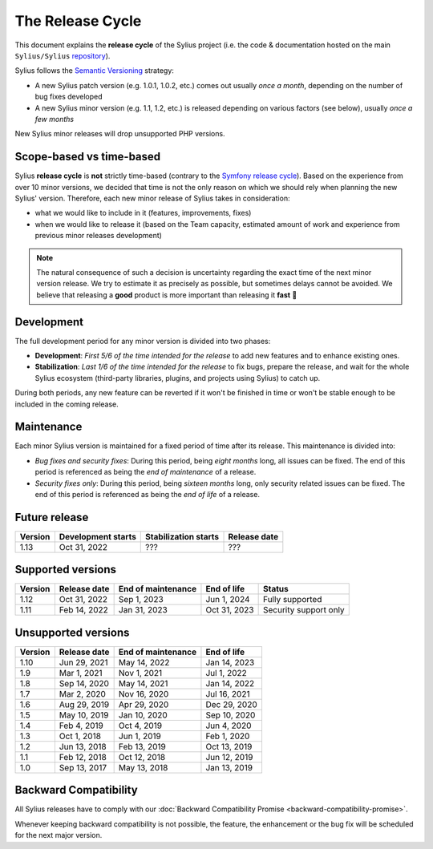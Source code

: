 The Release Cycle
=================

This document explains the **release cycle** of the Sylius project (i.e. the
code & documentation hosted on the main ``Sylius/Sylius`` `repository`_).

Sylius follows the `Semantic Versioning`_ strategy:

* A new Sylius patch version (e.g. 1.0.1, 1.0.2, etc.) comes out usually *once a month*, depending on the number of bug fixes developed
* A new Sylius minor version (e.g. 1.1, 1.2, etc.) is released depending on various factors (see below), usually *once a few months*

New Sylius minor releases will drop unsupported PHP versions.

Scope-based vs time-based
-------------------------

Sylius **release cycle** is **not** strictly time-based (contrary to the `Symfony release cycle`_). Based on the experience
from over 10 minor versions, we decided that time is not the only reason on which we should rely when planning the new Sylius'
version. Therefore, each new minor release of Sylius takes in consideration:

* what we would like to include in it (features, improvements, fixes)

* when we would like to release it (based on the Team capacity, estimated amount of work and experience from previous minor releases development)

.. note::

    The natural consequence of such a decision is uncertainty regarding the exact time of the next minor version release.
    We try to estimate it as precisely as possible, but sometimes delays cannot be avoided. We believe that
    releasing a **good** product is more important than releasing it **fast** 🤖

Development
-----------

The full development period for any minor version is divided into two phases:

* **Development**: *First 5/6 of the time intended for the release* to add new features and to enhance existing ones.

* **Stabilization**: *Last 1/6 of the time intended for the release* to fix bugs, prepare the release, and wait
  for the whole Sylius ecosystem (third-party libraries, plugins, and projects using Sylius) to catch up.

During both periods, any new feature can be reverted if it won't be
finished in time or won't be stable enough to be included in the coming release.

Maintenance
-----------

Each minor Sylius version is maintained for a fixed period of time after its release.
This maintenance is divided into:

* *Bug fixes and security fixes*: During this period, being *eight months* long,
  all issues can be fixed. The end of this period is referenced as being the
  *end of maintenance* of a release.

* *Security fixes only*: During this period, being *sixteen months* long,
  only security related issues can be fixed. The end of this period is referenced
  as being the *end of life* of a release.

Future release
--------------

+---------+----------------------+------------------------+--------------------+
| Version | Development starts   | Stabilization starts   | Release date       |
+=========+======================+========================+====================+
| 1.13    | Oct 31, 2022         | ???                    | ???                |
+---------+----------------------+------------------------+--------------------+

Supported versions
------------------

+---------+--------------------+--------------------+--------------------+-----------------------+
| Version | Release date       | End of maintenance | End of life        | Status                |
+=========+====================+====================+====================+=======================+
| 1.12    | Oct 31, 2022       | Sep 1, 2023        | Jun 1, 2024        | Fully supported       |
+---------+--------------------+--------------------+--------------------+-----------------------+
| 1.11    | Feb 14, 2022       | Jan 31, 2023       | Oct 31, 2023       | Security support only |
+---------+--------------------+--------------------+--------------------+-----------------------+

Unsupported versions
--------------------

+---------+--------------------+--------------------+--------------------+
| Version | Release date       | End of maintenance | End of life        |
+=========+====================+====================+====================+
| 1.10    | Jun 29, 2021       | May 14, 2022       | Jan 14, 2023       |
+---------+--------------------+--------------------+--------------------+
| 1.9     | Mar 1, 2021        | Nov 1, 2021        | Jul 1, 2022        |
+---------+--------------------+--------------------+--------------------+
| 1.8     | Sep 14, 2020       | May 14, 2021       | Jan 14, 2022       |
+---------+--------------------+--------------------+--------------------+
| 1.7     | Mar 2, 2020        | Nov 16, 2020       | Jul 16, 2021       |
+---------+--------------------+--------------------+--------------------+
| 1.6     | Aug 29, 2019       | Apr 29, 2020       | Dec 29, 2020       |
+---------+--------------------+--------------------+--------------------+
| 1.5     | May 10, 2019       | Jan 10, 2020       | Sep 10, 2020       |
+---------+--------------------+--------------------+--------------------+
| 1.4     | Feb 4, 2019        | Oct 4, 2019        | Jun 4, 2020        |
+---------+--------------------+--------------------+--------------------+
| 1.3     | Oct 1, 2018        | Jun 1, 2019        | Feb 1, 2020        |
+---------+--------------------+--------------------+--------------------+
| 1.2     | Jun 13, 2018       | Feb 13, 2019       | Oct 13, 2019       |
+---------+--------------------+--------------------+--------------------+
| 1.1     | Feb 12, 2018       | Oct 12, 2018       | Jun 12, 2019       |
+---------+--------------------+--------------------+--------------------+
| 1.0     | Sep 13, 2017       | May 13, 2018       | Jan 13, 2019       |
+---------+--------------------+--------------------+--------------------+

Backward Compatibility
----------------------

All Sylius releases have to comply with our :doc:`Backward Compatibility Promise <backward-compatibility-promise>`.

Whenever keeping backward compatibility is not possible, the feature, the
enhancement or the bug fix will be scheduled for the next major version.

.. _repository: https://github.com/Sylius/Sylius
.. _Semantic Versioning: http://semver.org/
.. _Symfony release cycle: https://symfony.com/releases
